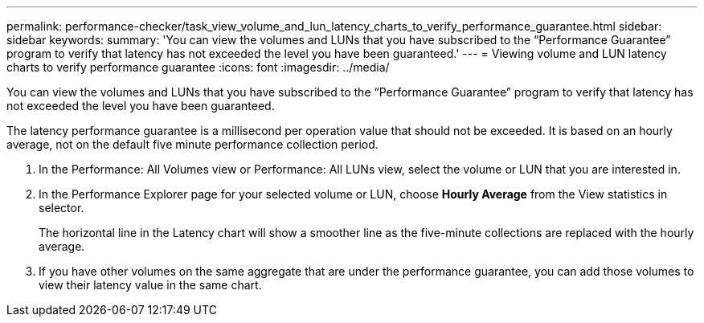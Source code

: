 ---
permalink: performance-checker/task_view_volume_and_lun_latency_charts_to_verify_performance_guarantee.html
sidebar: sidebar
keywords: 
summary: 'You can view the volumes and LUNs that you have subscribed to the “Performance Guarantee” program to verify that latency has not exceeded the level you have been guaranteed.'
---
= Viewing volume and LUN latency charts to verify performance guarantee
:icons: font
:imagesdir: ../media/

[.lead]
You can view the volumes and LUNs that you have subscribed to the "`Performance Guarantee`" program to verify that latency has not exceeded the level you have been guaranteed.

The latency performance guarantee is a millisecond per operation value that should not be exceeded. It is based on an hourly average, not on the default five minute performance collection period.

. In the Performance: All Volumes view or Performance: All LUNs view, select the volume or LUN that you are interested in.
. In the Performance Explorer page for your selected volume or LUN, choose *Hourly Average* from the View statistics in selector.
+
The horizontal line in the Latency chart will show a smoother line as the five-minute collections are replaced with the hourly average.

. If you have other volumes on the same aggregate that are under the performance guarantee, you can add those volumes to view their latency value in the same chart.

